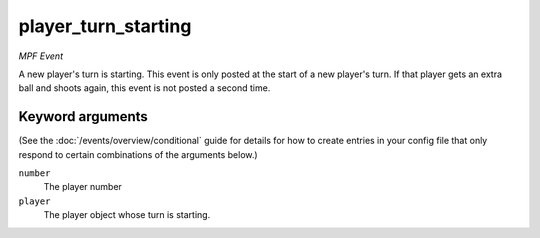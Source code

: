 player_turn_starting
====================

*MPF Event*

A new player's turn is starting. This event is only posted at the
start of a new player's turn. If that player gets an extra ball and
shoots again, this event is not posted a second time.

Keyword arguments
-----------------

(See the :doc:`/events/overview/conditional` guide for details for how to
create entries in your config file that only respond to certain combinations of
the arguments below.)

``number``
  The player number

``player``
  The player object whose turn is starting.

